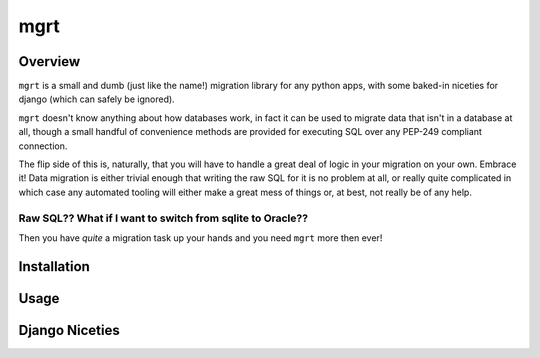 ====
mgrt
====

Overview
========

``mgrt`` is a small and dumb (just like the name!) migration library for any python apps, with some baked-in niceties for django (which can safely be ignored).

``mgrt`` doesn't know anything about how databases work, in fact it can  be used to migrate data that isn't in a database at all, though a small handful of convenience methods are provided for executing SQL over any PEP-249 compliant connection.

The flip side of this is, naturally, that you will have to handle a great deal of logic in your migration on your own. Embrace it! Data migration is either trivial enough that writing the raw SQL for it is no problem at all, or really quite complicated in which case any automated tooling will either make a great mess of things or, at best, not really be of any help. 

Raw SQL?? What if I want to switch from sqlite to Oracle??
----------------------------------------------------------

Then you have *quite* a migration task up your hands and you need ``mgrt`` more then ever!


Installation
============


Usage
=====


Django Niceties
===============


